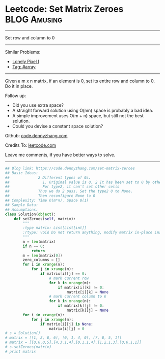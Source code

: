 * Leetcode: Set Matrix Zeroes                                   :BLOG:Amusing:
#+STARTUP: showeverything
#+OPTIONS: toc:nil \n:t ^:nil creator:nil d:nil
:PROPERTIES:
:type:     array
:END:
---------------------------------------------------------------------
Set row and column to 0
---------------------------------------------------------------------
Similar Problems:
- [[https://code.dennyzhang.com/lonely-pixel-i][Lonely Pixel I]]
- [[https://code.dennyzhang.com/tag/array][Tag: #array]]
---------------------------------------------------------------------
Given a m x n matrix, if an element is 0, set its entire row and column to 0. Do it in place.

Follow up:
- Did you use extra space?
- A straight forward solution using O(mn) space is probably a bad idea.
- A simple improvement uses O(m + n) space, but still not the best solution.
- Could you devise a constant space solution?

Github: [[https://github.com/dennyzhang/code.dennyzhang.com/tree/master/problems/set-matrix-zeroes][code.dennyzhang.com]]

Credits To: [[https://leetcode.com/problems/set-matrix-zeroes/description/][leetcode.com]]

Leave me comments, if you have better ways to solve.
---------------------------------------------------------------------
#+BEGIN_SRC python
## Blog link: https://code.dennyzhang.com/set-matrix-zeroes
## Basic Ideas:
##             2 Different types of 0s. 
##               1. Original value is 0. 2 It has been set to 0 by others.
##               For type2, it can't set other cells
##             Thus we do 2 pass. Set the type2 0 to None.
##             Then reconfigure None to 0
## Complexity: Time O(m*n), Space O(1)
## Sample Data:
## Assumptions:
class Solution(object):
    def setZeroes(self, matrix):
        """
        :type matrix: List[List[int]]
        :rtype: void Do not return anything, modify matrix in-place instead.
        """
        n = len(matrix)
        if n == 0:
            return
        m = len(matrix[0])
        zero_columns = []
        for i in xrange(n):
            for j in xrange(m):
                if matrix[i][j] == 0:
                    # mark current row
                    for k in xrange(m):
                        if matrix[i][k] != 0:
                            matrix[i][k] = None
                    # mark current column to 0
                    for k in xrange(n):
                        if matrix[k][j] != 0:
                            matrix[k][j] = None
        for i in xrange(n):
            for j in xrange(m):
                if matrix[i][j] is None:
                    matrix[i][j] = 0
# s = Solution()
# matrix = [[1, 2, 0, 6], [0, 1, 4, 0], [7, 0, 5, 1]]
# matrix = [[0,0,0,5],[4,3,1,4],[0,1,1,4],[1,2,1,3],[0,0,1,1]]
# s.setZeroes(matrix)
# print matrix
#+END_SRC

#+BEGIN_HTML
<div style="overflow: hidden;">
<div style="float: left; padding: 5px"> <a href="https://www.linkedin.com/in/dennyzhang001"><img src="https://www.dennyzhang.com/wp-content/uploads/sns/linkedin.png" alt="linkedin" /></a></div>
<div style="float: left; padding: 5px"><a href="https://github.com/dennyzhang"><img src="https://www.dennyzhang.com/wp-content/uploads/sns/github.png" alt="github" /></a></div>
<div style="float: left; padding: 5px"><a href="https://www.dennyzhang.com/slack" target="_blank" rel="nofollow"><img src="https://slack.dennyzhang.com/badge.svg" alt="slack"/></a></div>
</div>
#+END_HTML
